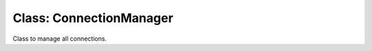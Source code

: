 Class: ConnectionManager
========================

.. code::python

   QConnectBase.__init__

Class to manage all connections.
   
